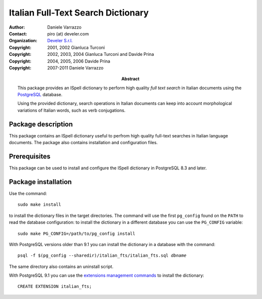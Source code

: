 ===================================
Italian Full-Text Search Dictionary
===================================

:Author: Daniele Varrazzo
:Contact: piro (at) develer.com
:Organization: `Develer S.r.l. <http://www.develer.com>`__

:Abstract: This package provides an ISpell dictionary to perform high quality
    *full text search* in Italian documents using the PostgreSQL_ database.

    Using the provided dictionary, search operations in Italian documents can
    keep into account morphological variations of Italian words, such as verb
    conjugations.

    .. _PostgreSQL: http://www.postgresql.org
    .. _Tsearch2: http://www.sai.msu.su/~megera/postgres/gist/tsearch/V2/


:Copyright: 2001, 2002 Gianluca Turconi
:Copyright: 2002, 2003, 2004 Gianluca Turconi and Davide Prina
:Copyright: 2004, 2005, 2006 Davide Prina
:Copyright: 2007-2011 Daniele Varrazzo


Package description
===================

This package contains an ISpell dictionary useful to perfrom high quality
full-text searches in Italian language documents. The package also contains
installation and configuration files.


Prerequisites
=============

This package can be used to install and configure the ISpell dictionary in
PostgreSQL 8.3 and later.


Package installation
====================

Use the command::

    sudo make install

to install the dictionary files in the target directories. The command will
use the first ``pg_config`` found on the ``PATH`` to read the database
configuration: to install the dictionary in a different database you can use
the ``PG_CONFIG`` variable::

    sudo make PG_CONFIG=/path/to/pg_config install

With PostgreSQL versions older than 9.1 you can install the dictionary in a
database with the command:

.. parsed-literal::

    psql -f $(pg_config --sharedir)/italian_fts/italian_fts.sql *dbname*

The same directory also contains an uninstall script.

With PostgreSQL 9.1 you can use the `extensions management commands`__ to
install the dictionary::

    CREATE EXTENSION italian_fts;

.. __: http://developer.postgresql.org/pgdocs/postgres/extend-extensions.html

